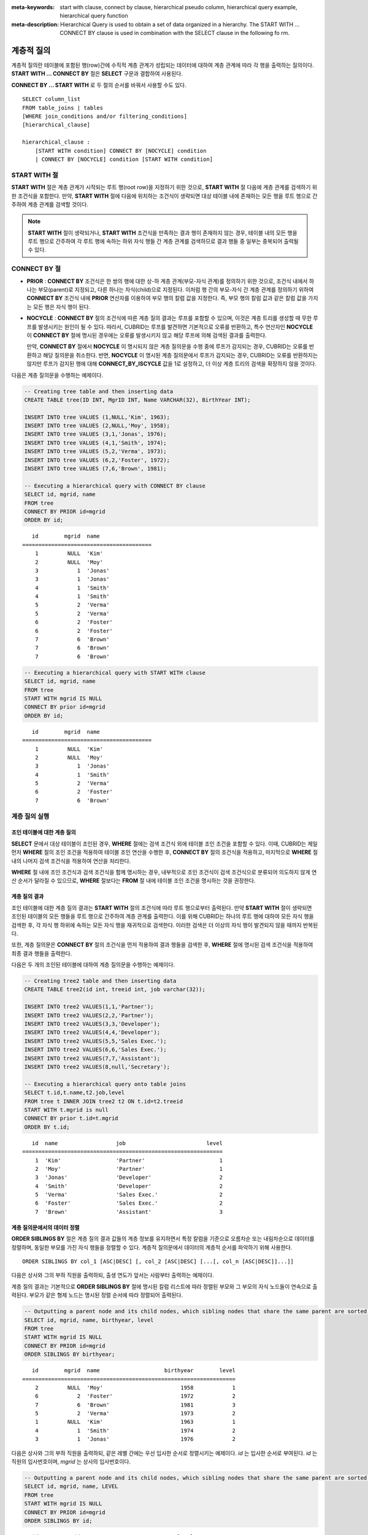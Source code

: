 
:meta-keywords: start with clause, connect by clause, hierarchical pseudo column, hierarchical query example, hierarchical query function
:meta-description: Hierarchical Query is used to obtain a set of data organized in a hierarchy. The START WITH ... CONNECT BY clause is used in combination with the SELECT clause in the following fo rm.

***********
계층적 질의
***********

계층적 질의란 테이블에 포함된 행(row)간에 수직적 계층 관계가 성립되는 데이터에 대하여 계층 관계에 따라 각 행을 출력하는 질의이다. **START WITH ... CONNECT BY** 절은 **SELECT** 구문과 결합하여 사용된다.

**CONNECT BY ... START WITH** 로 두 절의 순서를 바꿔서 사용할 수도 있다. ::

    SELECT column_list
    FROM table_joins | tables
    [WHERE join_conditions and/or filtering_conditions]
    [hierarchical_clause]
     
    hierarchical_clause :
        [START WITH condition] CONNECT BY [NOCYCLE] condition
        | CONNECT BY [NOCYCLE] condition [START WITH condition]

START WITH 절
=============

**START WITH** 절은 계층 관계가 시작되는 루트 행(root row)을 지정하기 위한 것으로, **START WITH** 절 다음에 계층 관계를 검색하기 위한 조건식을 포함한다. 만약, **START WITH** 절에 다음에 위치하는 조건식이 생략되면 대상 테이블 내에 존재하는 모든 행을 루트 행으로 간주하여 계층 관계를 검색할 것이다.

.. note::

    **START WITH** 절이 생략되거나, **START WITH** 조건식을 만족하는 결과 행이 존재하지 않는 경우, 테이블 내의 모든 행을 루트 행으로 간주하여 각 루트 행에 속하는 하위 자식 행들 간 계층 관계를 검색하므로 결과 행들 중 일부는 중복되어 출력될 수 있다.

CONNECT BY 절
=============

*   **PRIOR** : **CONNECT BY** 조건식은 한 쌍의 행에 대한 상-하 계층 관계(부모-자식 관계)를 정의하기 위한 것으로, 조건식 내에서 하나는 부모(parent)로 지정되고, 다른 하나는 자식(child)으로 지정된다. 이처럼 행 간의 부모-자식 간 계층 관계를 정의하기 위하여 **CONNECT BY** 조건식 내에 **PRIOR** 연산자를 이용하여 부모 행의 칼럼 값을 지정한다. 즉, 부모 행의 칼럼 값과 같은 칼럼 값을 가지는 모든 행은 자식 행이 된다.

*   **NOCYCLE** : **CONNECT BY** 절의 조건식에 따른 계층 질의 결과는 루프를 포함할 수 있으며, 이것은 계층 트리를 생성할 때 무한 루프를 발생시키는 원인이 될 수 있다. 따라서, CUBRID는 루프를 발견하면 기본적으로 오류를 반환하고, 특수 연산자인 **NOCYCLE** 이 **CONNECT BY** 절에 명시된 경우에는 오류를 발생시키지 않고 해당 루프에 의해 검색된 결과를 출력한다. 

    만약, **CONNECT BY** 절에서 **NOCYCLE** 이 명시되지 않은 계층 질의문을 수행 중에 루프가 감지되는 경우, CUBRID는 오류를 반환하고 해당 질의문을 취소한다. 반면, **NOCYCLE** 이 명시된 계층 질의문에서 루프가 감지되는 경우, CUBRID는 오류를 반환하지는 않지만 루프가 감지된 행에 대해 **CONNECT_BY_ISCYCLE** 값을 1로 설정하고, 더 이상 계층 트리의 검색을 확장하지 않을 것이다.

다음은 계층 질의문을 수행하는 예제이다.

.. code-block:: sql

    -- Creating tree table and then inserting data
    CREATE TABLE tree(ID INT, MgrID INT, Name VARCHAR(32), BirthYear INT);
     
    INSERT INTO tree VALUES (1,NULL,'Kim', 1963);
    INSERT INTO tree VALUES (2,NULL,'Moy', 1958);
    INSERT INTO tree VALUES (3,1,'Jonas', 1976);
    INSERT INTO tree VALUES (4,1,'Smith', 1974);
    INSERT INTO tree VALUES (5,2,'Verma', 1973);
    INSERT INTO tree VALUES (6,2,'Foster', 1972);
    INSERT INTO tree VALUES (7,6,'Brown', 1981);
     
    -- Executing a hierarchical query with CONNECT BY clause
    SELECT id, mgrid, name
    FROM tree
    CONNECT BY PRIOR id=mgrid
    ORDER BY id;

::
    
       id        mgrid  name
    ========================================
        1         NULL  'Kim'
        2         NULL  'Moy'
        3            1  'Jonas'
        3            1  'Jonas'
        4            1  'Smith'
        4            1  'Smith'
        5            2  'Verma'
        5            2  'Verma'
        6            2  'Foster'
        6            2  'Foster'
        7            6  'Brown'
        7            6  'Brown'
        7            6  'Brown'

.. code-block:: sql

    -- Executing a hierarchical query with START WITH clause
    SELECT id, mgrid, name
    FROM tree
    START WITH mgrid IS NULL
    CONNECT BY prior id=mgrid
    ORDER BY id;

::
    
       id        mgrid  name
    ========================================
        1         NULL  'Kim'
        2         NULL  'Moy'
        3            1  'Jonas'
        4            1  'Smith'
        5            2  'Verma'
        6            2  'Foster'
        7            6  'Brown'


계층 질의 실행
==============

조인 테이블에 대한 계층 질의
----------------------------

**SELECT** 문에서 대상 테이블이 조인된 경우, **WHERE** 절에는 검색 조건식 외에 테이블 조인 조건을 포함할 수 있다. 이때, CUBRID는 제일 먼저 **WHERE** 절의 조인 조건을 적용하여 테이블 조인 연산을 수행한 후, **CONNECT BY** 절의 조건식을 적용하고, 마지막으로 **WHERE** 절 내의 나머지 검색 조건식을 적용하여 연산을 처리한다.

**WHERE** 절 내에 조인 조건식과 검색 조건식을 함께 명시하는 경우, 내부적으로 조인 조건식이 검색 조건식으로 분류되어 의도하지 않게 연산 순서가 달라질 수 있으므로, **WHERE** 절보다는 **FROM** 절 내에 테이블 조인 조건을 명시하는 것을 권장한다.

계층 질의 결과
--------------

조인 테이블에 대한 계층 질의 결과는 **START WITH** 절의 조건식에 따라 루트 행으로부터 출력된다. 만약 **START WITH** 절이 생략되면 조인된 테이블의 모든 행들을 루트 행으로 간주하여 계층 관계를 출력한다. 이를 위해 CUBRID는 하나의 루트 행에 대하여 모든 자식 행을 검색한 후, 각 자식 행 하위에 속하는 모든 자식 행을 재귀적으로 검색한다. 이러한 검색은 더 이상의 자식 행이 발견되지 않을 때까지 반복된다.

또한, 계층 질의문은 **CONNECT BY** 절의 조건식을 먼저 적용하여 결과 행들을 검색한 후, **WHERE** 절에 명시된 검색 조건식을 적용하여 최종 결과 행들을 출력한다.

다음은 두 개의 조인된 테이블에 대하여 계층 질의문을 수행하는 예제이다.

.. code-block:: sql

    -- Creating tree2 table and then inserting data
    CREATE TABLE tree2(id int, treeid int, job varchar(32));
     
    INSERT INTO tree2 VALUES(1,1,'Partner');
    INSERT INTO tree2 VALUES(2,2,'Partner');
    INSERT INTO tree2 VALUES(3,3,'Developer');
    INSERT INTO tree2 VALUES(4,4,'Developer');
    INSERT INTO tree2 VALUES(5,5,'Sales Exec.');
    INSERT INTO tree2 VALUES(6,6,'Sales Exec.');
    INSERT INTO tree2 VALUES(7,7,'Assistant');
    INSERT INTO tree2 VALUES(8,null,'Secretary');
     
    -- Executing a hierarchical query onto table joins
    SELECT t.id,t.name,t2.job,level
    FROM tree t INNER JOIN tree2 t2 ON t.id=t2.treeid
    START WITH t.mgrid is null
    CONNECT BY prior t.id=t.mgrid
    ORDER BY t.id;

::
    
       id  name                  job                         level
    ==============================================================
        1  'Kim'                 'Partner'                       1
        2  'Moy'                 'Partner'                       1
        3  'Jonas'               'Developer'                     2
        4  'Smith'               'Developer'                     2
        5  'Verma'               'Sales Exec.'                   2
        6  'Foster'              'Sales Exec.'                   2
        7  'Brown'               'Assistant'                     3

계층 질의문에서의 데이터 정렬
-----------------------------

**ORDER SIBLINGS BY** 절은 계층 질의 결과 값들의 계층 정보를 유지하면서 특정 칼럼을 기준으로 오름차순 또는 내림차순으로 데이터를 정렬하며, 동일한 부모를 가진 자식 행들을 정렬할 수 있다. 계층적 질의문에서 데이터의 계층적 순서를 파악하기 위해 사용한다. ::

    ORDER SIBLINGS BY col_1 [ASC|DESC] [, col_2 [ASC|DESC] [...[, col_n [ASC|DESC]]...]]

다음은 상사와 그의 부하 직원을 출력하되, 출생 연도가 앞서는 사람부터 출력하는 예제이다.

계층 질의 결과는 기본적으로 **ORDER SIBLINGS BY** 절에 명시된 칼럼 리스트에 따라 정렬된 부모와 그 부모의 자식 노드들이 연속으로 출력된다. 부모가 같은 형제 노드는 명시된 정렬 순서에 따라 정렬되어 출력된다.

.. code-block:: sql

    -- Outputting a parent node and its child nodes, which sibling nodes that share the same parent are sorted in the order of birthyear.
    SELECT id, mgrid, name, birthyear, level
    FROM tree
    START WITH mgrid IS NULL
    CONNECT BY PRIOR id=mgrid
    ORDER SIBLINGS BY birthyear;

::
    
       id        mgrid  name                    birthyear        level
    ==================================================================
        2         NULL  'Moy'                        1958            1
        6            2  'Foster'                     1972            2
        7            6  'Brown'                      1981            3
        5            2  'Verma'                      1973            2
        1         NULL  'Kim'                        1963            1
        4            1  'Smith'                      1974            2
        3            1  'Jonas'                      1976            2

다음은 상사와 그의 부하 직원을 출력하되, 같은 레벨 간에는 우선 입사한 순서로 정렬시키는 예제이다. *id* 는 입사한 순서로 부여된다. *id* 는 직원의 입사번호이며, *mgrid* 는 상사의 입사번호이다.

.. code-block:: sql

    -- Outputting a parent node and its child nodes, which sibling nodes that share the same parent are sorted in the order of id.
    SELECT id, mgrid, name, LEVEL
    FROM tree
    START WITH mgrid IS NULL
    CONNECT BY PRIOR id=mgrid
    ORDER SIBLINGS BY id;

::
    
       id        mgrid  name                        level
    =====================================================
        1         NULL  'Kim'                           1
        3            1  'Jonas'                         2
        4            1  'Smith'                         2
        2         NULL  'Moy'                           1
        5            2  'Verma'                         2
        6            2  'Foster'                        2
        7            6  'Brown'                         3


계층 질의 의사 칼럼
===================

LEVEL
-----

**LEVEL** 은 계층 질의 결과 행의 깊이 레벨(depth)을 나타내는 의사 칼럼(pseudocolumn)이다. 루트 노드의 **LEVEL** 은 1이며, 하위 자식 노드의 **LEVEL** 은 2가 된다.

**LEVEL** 의사 칼럼은 **SELECT** 문 내의 **WHERE** 절, **ORDER BY** 절, **GROUP BY ... HAVING** 절, **CONNECT BY** 절에서 사용 가능하며, 집계 함수를 이용하는 구문에서도 사용 가능하다.

다음은 노드의 레벨을 확인하기 위하여 **LEVEL** 값을 조회하는 예제이다.

.. code-block:: sql

    -- Checking the LEVEL value
    SELECT id, mgrid, name, LEVEL
    FROM tree
    WHERE LEVEL=2
    START WITH mgrid IS NULL
    CONNECT BY PRIOR id=mgrid
    ORDER BY id;

::

       id        mgrid  name                        level
    =====================================================
        3            1  'Jonas'                         2
        4            1  'Smith'                         2
        5            2  'Verma'                         2
        6            2  'Foster'                        2

다음은 **CONNECT BY** 절 뒤에 **LEVEL** 조건을 추가한 예제이다.

.. code-block:: sql

    SELECT LEVEL FROM db_root CONNECT BY LEVEL <= 10;

::

            level
    =============
                1
                2
                3
                4
                5
                6
                7
                8
                9
               10

단, "CONNECT BY expr(LEVEL) < expr"과 같은 형태, 예를 들어 "CONNECT BY LEVEL +1 < 5"와 같은 형태는 지원하지 않는다.

CONNECT_BY_ISLEAF
-----------------

**CONNECT_BY_ISLEAF** 는 계층 질의 결과 행이 리프 노드(leaf node : 하위에 자식 노드를 가지지 않는 단말 노드)인지 가리키는 의사 칼럼이다. 계층 구조 하에서 현재 행이 리프 노드이면 1을 반환하고, 그렇지 않으면 0을 반환한다.

다음은 리프 노드를 확인하기 위하여 **CONNECT_BY_ISLEAF** 값을 조회하는 예제이다.

.. code-block:: sql

    -- CONNECT_BY_ISLEAF의 값을 확인하기
    SELECT id, mgrid, name, CONNECT_BY_ISLEAF
    FROM tree
    START WITH mgrid IS NULL
    CONNECT BY PRIOR id=mgrid
    ORDER BY id;
     
::

      id        mgrid  name                  connect_by_isleaf
    =============================================================
       1         NULL  'Kim'                                 0
       2         NULL  'Moy'                                 0
       3            1  'Jonas'                               1
       4            1  'Smith'                               1
       5            2  'Verma'                               1
       6            2  'Foster'                              0
       7            6  'Brown'                               1

CONNECT_BY_ISCYCLE
------------------

**CONNECT_BY_ISCYCLE** 은 계층 질의 결과 행이 루프를 발생시키는 행인지를 가리키는 의사 칼럼이다. 즉, 현재 행의 자식이 동시에 조상이 되어 루프를 발생시키는 경우 1을 반환하고, 그렇지 않으면 0을 반환한다.

**CONNECT_BY_ISCYCLE** 의사 칼럼은 **SELECT** 문 내의 **WHERE** 절, **ORDER BY** 절, **GROUP BY ... HAVING** 절에서 사용할 수 있으며, 집계 함수를 이용하는 구문에서도 사용 가능하다.

.. note:: **CONNECT_BY_ISCYCLE** 은 **CONNECT BY** 절에 **NOCYCLE** 키워드가 명시되는 경우에만 사용할 수 있다.

다음은 루프를 발생시키는 행을 확인하기 위해 **CONNECT_BY_ISCYCE** 값을 조회하는 예제이다.

.. code-block:: sql

    -- tree_cycle 테이블을 만들고 데이터를 삽입하기
    CREATE TABLE tree_cycle(ID INT, MgrID INT, Name VARCHAR(32));
     
    INSERT INTO tree_cycle VALUES (1,NULL,'Kim');
    INSERT INTO tree_cycle VALUES (2,11,'Moy');
    INSERT INTO tree_cycle VALUES (3,1,'Jonas');
    INSERT INTO tree_cycle VALUES (4,1,'Smith');
    INSERT INTO tree_cycle VALUES (5,3,'Verma');
    INSERT INTO tree_cycle VALUES (6,3,'Foster');
    INSERT INTO tree_cycle VALUES (7,4,'Brown');
    INSERT INTO tree_cycle VALUES (8,4,'Lin');
    INSERT INTO tree_cycle VALUES (9,2,'Edwin');
    INSERT INTO tree_cycle VALUES (10,9,'Audrey');
    INSERT INTO tree_cycle VALUES (11,10,'Stone');
     
    -- CONNECT_BY_ISCYCLE의 값을 확인하기
    SELECT id, mgrid, name, CONNECT_BY_ISCYCLE
    FROM tree_cycle
    START WITH name in ('Kim', 'Moy')
    CONNECT BY NOCYCLE PRIOR id=mgrid
    ORDER BY id;
     
::

    id        mgrid  name        connect_by_iscycle
    ==================================================
     1         NULL  'Kim'                        0
     2           11  'Moy'                        0
     3            1  'Jonas'                      0
     4            1  'Smith'                      0
     5            3  'Verma'                      0
     6            3  'Foster'                     0
     7            4  'Brown'                      0
     8            4  'Lin'                        0
     9            2  'Edwin'                      0
    10            9  'Audrey'                     0
    11           10  'Stone'                      1

계층 질의 연산자
================

CONNECT_BY_ROOT
---------------

**CONNECT_BY_ROOT** 은 칼럼 값으로 루트 행의 값을 반환한다. 이 연산자는 **SELECT** 문 내의 **WHERE** 절 및 **ORDER BY** 절에서 사용할 수 있다.

다음은 계층 질의 결과 행에 대하여 루트 행의 *id* 값을 조회하는 예제이다.

.. code-block:: sql

    -- 각 행마다 루트 행의 id 값을 확인하기
    SELECT id, mgrid, name, CONNECT_BY_ROOT id
    FROM tree
    START WITH mgrid IS NULL
    CONNECT BY PRIOR id=mgrid
    ORDER BY id;
     
::

       id        mgrid  name                   connect_by_root id
    =============================================================
        1         NULL  'Kim'                                   1
        2         NULL  'Moy'                                   2
        3            1  'Jonas'                                 1
        4            1  'Smith'                                 1
        5            2  'Verma'                                 2
        6            2  'Foster'                                2
        7            6  'Brown'                                 2

.. _prior-operator:

PRIOR
-----

**PRIOR** 연산자는 칼럼 값으로 부모 행의 값을 반환하고, 루트 행에 대해서는 **NULL** 을 반환한다. 이 연산자는 **SELECT** 문 내의 **WHERE** 절, **ORDER BY** 절 및 **CONNECT BY** 절에서 사용할 수 있다.

다음은 계층 질의 결과 행에 대하여 부모 행의 id 값을 조회하는 예제이다.

.. code-block:: sql

    -- 각 행마다 부모 행의 id 값을 확인하기
    SELECT id, mgrid, name, PRIOR id as "prior_id"
    FROM tree
    START WITH mgrid IS NULL
    CONNECT BY PRIOR id=mgrid
    ORDER BY id;
     
::

       id        mgrid  name                     prior_id
    =====================================================
        1         NULL  'Kim'                        NULL
        2         NULL  'Moy'                        NULL
        3            1  'Jonas'                         1
        4            1  'Smith'                         1
        5            2  'Verma'                         2
        6            2  'Foster'                        2
        7            6  'Brown'                         6

계층 질의 함수
==============

SYS_CONNECT_BY_PATH
-------------------

**SYS_CONNECT_BY_PATH** 함수는 루트 행으로부터 해당 행까지의 상-하 관계의 path를 문자열로 반환하는 함수이다. 이때, 함수의 인자로 지정되는 칼럼과 구분자는 문자형 타입이어야 하며, 각 path는 지정된 구분자에 의해 구분되어 연쇄적으로 출력된다. 이 함수는 **SELECT** 문 내의 **WHERE** 절과 **ORDER BY** 절에서 사용할 수 있다. ::

    SYS_CONNECT_BY_PATH (column_name, separator_char)

다음은 루트 행으로부터 해당 행의 path를 확인하는 예제이다.

.. code-block:: sql

    -- 구분자를 이용하여 루트 행으로부터 해당 행까지 path를 확인하기
    SELECT id, mgrid, name, SYS_CONNECT_BY_PATH(name,'/') as [hierarchy]
    FROM tree
    START WITH mgrid IS NULL
    CONNECT BY PRIOR id=mgrid
    ORDER BY id;
     
::

       id        mgrid  name                  hierarchy
    ==============================================================
        1         NULL  'Kim'                 '/Kim'
        2         NULL  'Moy'                 '/Moy'
        3            1  'Jonas'               '/Kim/Jonas'
        4            1  'Smith'               '/Kim/Smith'
        5            2  'Verma'               '/Moy/Verma'
        6            2  'Foster'              '/Moy/Foster'
        7            6  'Brown'               '/Moy/Foster/Brown'

계층 질의문 예
==============

**SELECT** 문에 **CONNECT BY** 절을 명시하여 계층 질의문을 작성하는 예이다.

재귀적 참조 관계를 가지는 테이블을 생성했으며, 이 테이블은 *ID* 와 *ParentID* 라는 두 개의 칼럼으로 구성되고, *ID* 와 *ParentID* 는 각각 기본 키와 외래 키로 정의된다고 가정한다. 이때, 루트 노드의 *ParentID* 값은 **NULL** 이 된다.

테이블이 생성되었다면, 아래와 같이 **UNION ALL** 을 이용하여 계층 구조를 가지는 전체 데이터와 **LEVEL** 값을 조회할 수 있다.

.. code-block:: sql

    CREATE TABLE tree_table (ID int PRIMARY KEY, ParentID int, name VARCHAR(128));
    
    INSERT INTO tree_table VALUES (1,NULL,'Kim');
    INSERT INTO tree_table VALUES (2,1,'Moy');
    INSERT INTO tree_table VALUES (3,1,'Jonas');
    INSERT INTO tree_table VALUES (4,1,'Smith');
    INSERT INTO tree_table VALUES (5,3,'Verma');
    INSERT INTO tree_table VALUES (6,3,'Foster');
    INSERT INTO tree_table VALUES (7,4,'Brown');
    INSERT INTO tree_table VALUES (8,4,'Lin');
    INSERT INTO tree_table VALUES (9,2,'Edwin');
    INSERT INTO tree_table VALUES (10,9,'Audrey');
    INSERT INTO tree_table VALUES (11,10,'Stone');
    
    SELECT L1.ID, L1.ParentID, L1.name, 1 AS [Level]
        FROM tree_table AS L1
        WHERE L1.ParentID IS NULL
    UNION ALL
    SELECT L2.ID, L2.ParentID, L2.name, 2 AS [Level]
        FROM tree_table AS L1
            INNER JOIN tree_table AS L2 ON L1.ID=L2.ParentID
        WHERE L1.ParentID IS NULL
    UNION ALL
    SELECT L3.ID, L3.ParentID, L3.name, 3 AS [Level]
        FROM tree_table AS L1
            INNER JOIN tree_table AS L2 ON L1.ID=L2.ParentID
            INNER JOIN tree_table AS L3 ON L2.ID=L3.ParentID
        WHERE L1.ParentID IS NULL
    UNION ALL
    SELECT L4.ID, L4.ParentID, L4.name, 4 AS [Level]
        FROM tree_table AS L1
            INNER JOIN tree_table AS L2 ON L1.ID=L2.ParentID
            INNER JOIN tree_table AS L3 ON L2.ID=L3.ParentID
            INNER JOIN tree_table AS L4 ON L3.ID=L4.ParentID
        WHERE L1.ParentID IS NULL;

::

       ID     ParentID  name                        Level
    =====================================================
        1         NULL  'Kim'                           1
        2            1  'Moy'                           2
        3            1  'Jonas'                         2
        4            1  'Smith'                         2
        9            2  'Edwin'                         3
        5            3  'Verma'                         3
        6            3  'Foster'                        3
        7            4  'Brown'                         3
        8            4  'Lin'                           3
       10            9  'Audrey'                        4

계층 관계를 가지는 데이터의 레벨이 얼마나 될지 예측할 수 없으므로, 위 질의문은 새로운 행이 검색되지 않을 때까지 루프를 도는 저장 프로시저(stored procedure) 문으로 재작성할 수 있다. 

그러나 루프를 도는 동안 각 단계마다 계층 트리를 확인해야 하므로, 아래와 같이 **SELECT** 문에 **CONNECT BY** 절을 명시하여 계층 질의문을 재작성할 수 있다. 다음의 질의문을 실행하면, 계층 관계를 가지는 데이터 전체와 각 행의 레벨이 출력된다.

.. code-block:: sql

    SELECT ID, ParentID, name, Level
    FROM tree_table
    START WITH ParentID IS NULL
    CONNECT BY ParentID=PRIOR ID;

::

       ID     ParentID  name                        level
    =====================================================
        1         NULL  'Kim'                           1
        2            1  'Moy'                           2
        9            2  'Edwin'                         3
       10            9  'Audrey'                        4
       11           10  'Stone'                         5
        3            1  'Jonas'                         2
        5            3  'Verma'                         3
        6            3  'Foster'                        3
        4            1  'Smith'                         2
        7            4  'Brown'                         3
        8            4  'Lin'                           3

루프로 인한 오류를 발생시키지 않으려면 다음과 같이 **NOCYCLE**\을 명시할 수 있다. 아래의 질의 수행 시 루프가 발생하지 않으므로, 결과는 위와 동일하다.

.. code-block:: sql

    SELECT ID, ParentID, name, Level
    FROM tree_table
    START WITH ParentID IS NULL
    CONNECT BY NOCYCLE ParentID=PRIOR ID;

계층 질의에 대한 루프 탐색 과정 중에 동일한 행이 발견되면, CUBRID는 그 질의를 루프가 있는 것으로 판단한다. 다음은 루프가 존재하는 예로, **NOCYCLE**\을 명시하여 루프가 존재하는 경우 추가 탐색을 종료하도록 했다.

.. code-block:: sql

    CREATE TABLE tbl(seq INT, id VARCHAR(10), parent VARCHAR(10));
    
    INSERT INTO tbl VALUES (1, 'a', null);
    INSERT INTO tbl VALUES (2, 'b', 'a');
    INSERT INTO tbl VALUES (3, 'b', 'c');
    INSERT INTO tbl VALUES (4, 'c', 'b');
    INSERT INTO tbl VALUES (5, 'c', 'b');
    
    SELECT seq, id, parent, LEVEL,
      CONNECT_BY_ISCYCLE AS iscycle,
      CAST(SYS_CONNECT_BY_PATH(id,'/') AS VARCHAR(10)) AS idpath
    FROM tbl
    START WITH PARENT is NULL
    CONNECT BY NOCYCLE PARENT = PRIOR id;

::

        seq  id           parent       level      iscycle  idpath
    =============================================================================
          1  'a'          NULL             1            0  '/a'
          2  'b'          'a'              2            0  '/a/b'
          4  'c'          'b'              3            0  '/a/b/c'
          3  'b'          'c'              4            1  '/a/b/c/b'
          5  'c'          'b'              5            1  '/a/b/c/b/c'
          5  'c'          'b'              3            0  '/a/b/c'
          3  'b'          'c'              4            1  '/a/b/c/b'
          4  'c'          'b'              5            1  '/a/b/c/b/c'

다음은 계층 질의를 사용하여 2013년 3월(201303)의 날짜들을 출력하는 예제이다.

.. code-block:: sql

    SELECT TO_CHAR(base_month + lvl -1, 'YYYYMMDD') h_date
    FROM (
        SELECT LEVEL lvl, base_month
        FROM ( 
                SELECT TO_DATE('201303', 'YYYYMM') base_month FROM db_root
        )
        CONNECT BY LEVEL <= LAST_DAY(base_month) - base_month + 1
    );

::

    h_date
    ======================
      '20130301'
      '20130302'
      '20130303'
      '20130304'
      '20130305'
      '20130306'
      '20130307'
      '20130308'
      '20130309'
      '20130310'
      '20130311'
      '20130312'
      '20130313'
      '20130314'
      '20130315'
      '20130316'
      '20130317'
      '20130318'
      '20130319'
      '20130320'
      '20130321'
      '20130322'
      '20130323'
      '20130324'
      '20130325'
      '20130326'
      '20130327'
      '20130328'
      '20130329'
      '20130330'
      '20130331'

    31 rows selected. (0.066175 sec) Committed.

계층 질의문의 성능
==================

단일 테이블 계층 질의
----------------------

단일 테이블 계층 질의는 **CONNECT BY** 절의 자식에 해당하는 컬럼에 인덱스를 추가하면 성능이 향상된다. 아래는 *mgrid* 컬럼에 인덱스를 추가한 예제이다.

.. code-block:: sql

     -- Creating tree table and then inserting data
    CREATE TABLE tree(ID INT, MgrID INT, Name VARCHAR(32), BirthYear INT);
     
    INSERT INTO tree VALUES (1,NULL,'Kim', 1963);
    INSERT INTO tree VALUES (2,NULL,'Moy', 1958);
    INSERT INTO tree VALUES (3,1,'Jonas', 1976);
    INSERT INTO tree VALUES (4,1,'Smith', 1974);
    INSERT INTO tree VALUES (5,2,'Verma', 1973);
    INSERT INTO tree VALUES (6,2,'Foster', 1972);
    INSERT INTO tree VALUES (7,6,'Brown', 1981);

    -- Copy data
    INSERT INTO tree select * from tree;
    INSERT INTO tree select * from tree;
    INSERT INTO tree select * from tree;
    INSERT INTO tree select * from tree;
    INSERT INTO tree select * from tree;
     
    -- Executing a single table hierarchical query
    SELECT count(*)
    FROM tree
    CONNECT BY PRIOR id=mgrid
    ORDER BY id;

::
    
    Trace Statistics:
      SELECT (time: 1686, fetch: 155971, fetch_time: 11, ioread: 0)
        SCAN (table: dba.tree), (heap time: 1, fetch: 1, ioread: 0, readrows: 224, rows: 224)
        CONNECTBY (time: 1685, fetch: 155970, fetch_time: 0, ioread: 0)
          SCAN (table: dba.tree), (heap time: 1607, fetch: 38112, ioread: 0, readrows: 8537088, rows: 37888)
          ORDERBY (time: 11, sort: true, page: 105, ioread: 0)

.. code-block:: sql

    -- Create index
    CREATE INDEX idx ON tree(mgrid);
     
    -- Executing a single table hierarchical query with index
    SELECT count(*)
    FROM tree
    CONNECT BY PRIOR id=mgrid
    ORDER BY id;

::
    
    Trace Statistics:
      SELECT (time: 128, fetch: 195206, fetch_time: 9, ioread: 0)
        SCAN (table: dba.tree), (heap time: 0, fetch: 1, ioread: 0, readrows: 224, rows: 224)
          CONNECTBY (time: 128, fetch: 195203, fetch_time: 0, ioread: 0)
            SCAN (index: dba.tree.idx), (btree time: 35, fetch: 77344, ioread: 0, readkeys: 1120, filteredkeys: 0, rows: 37888) (lookup time: 10, rows: 37888)
            ORDERBY (time: 11, sort: true, page: 105, ioread: 0)

조인 테이블 계층 질의
----------------------

조인 테이블에 대한 계층 질의는 테이블 조인 연산을 수행한 후, **CONNECT BY** 절의 조건식을 적용할 때 해시 리스트 스캔을 사용하여 최적화 한다. 아래는 해시 리스트 스캔과 일반 스캔을 사용할 때의 예시이다.

.. code-block:: sql

    -- Creating tree2 table and then inserting data
    CREATE TABLE tree2(id int, treeid int, job varchar(32));
     
    INSERT INTO tree2 VALUES(1,1,'Partner');
    INSERT INTO tree2 VALUES(2,2,'Partner');
    INSERT INTO tree2 VALUES(3,3,'Developer');
    INSERT INTO tree2 VALUES(4,4,'Developer');
    INSERT INTO tree2 VALUES(5,5,'Sales Exec.');
    INSERT INTO tree2 VALUES(6,6,'Sales Exec.');
    INSERT INTO tree2 VALUES(7,7,'Assistant');
    INSERT INTO tree2 VALUES(8,null,'Secretary');
     
    -- Copy data
    INSERT INTO tree2 select * from tree2;
     
    -- Executing a hierarchical query onto table joins
    SELECT count(*)
    FROM tree t INNER JOIN tree2 t2 ON t.id=t2.treeid
    START WITH t.mgrid is null
    CONNECT BY prior t.id=t.mgrid
    ORDER BY t.id;

::
    
    Trace Statistics:
      SELECT (time: 663, fetch: 877290, fetch_time: 54, ioread: 0)
        SCAN (table: dba.tree), (heap time: 0, fetch: 225, ioread: 0, readrows: 224, rows: 224)
          SCAN (table: dba.tree2), (heap time: 0, fetch: 224, ioread: 0, readrows: 3584, rows: 448)
        CONNECTBY (time: 662, fetch: 876841, fetch_time: 0, ioread: 0)
          SCAN (hash temp(m), build time: 0, time: 53, fetch: 0, ioread: 0, readrows: 278976, rows: 278528)
          ORDERBY (time: 92, sort: true, page: 1560, ioread: 0)

.. code-block:: sql

    -- Executing a hierarchical query onto table joins without hash list scan
    SELECT /*+ NO_HASH_LIST_SCAN */ count(*)
    FROM tree t INNER JOIN tree2 t2 ON t.id=t2.treeid
    START WITH t.mgrid is null
    CONNECT BY prior t.id=t.mgrid
    ORDER BY t.id;

::
    
    Trace Statistics:
      SELECT (time: 8977, fetch: 877335, fetch_time: 57, ioread: 0)
        SCAN (table: dba.tree), (heap time: 0, fetch: 225, ioread: 0, readrows: 224, rows: 224)
          SCAN (table: dba.tree2), (heap time: 0, fetch: 224, ioread: 0, readrows: 3584, rows: 448)
        CONNECTBY (time: 8977, fetch: 876886, fetch_time: 0, ioread: 0)
          SCAN (temp time: 8353, fetch: 0, ioread: 0, readrows: 124837888, rows: 278528)
          ORDERBY (time: 91, sort: true, page: 1560, ioread: 0)

.. note::

    조인 테이블 계층형 질의에 대한 해시 리스트 스캔 최적화는 CUBRID 11.0 부터 지원된다.